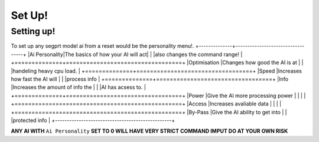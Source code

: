 Set Up!
=======
.. _setup:
Setting up!
-----------
To set up any segprt model ai from a reset would be the personality menu!.
+--------------+----------------------------------+
|Ai Personality|The basics of how your AI will act|
|              |also changes the command range!   |
+==============+==================================+
|Optimisation  |Changes how good the AI is at     |
|              |handeling heavy cpu load.         |
+==============+==================================+
|Speed         |Increases how fast the AI will    |
|              |process info                      |
+==============+==================================+
|Info          |Increases the amount of info the  |
|              |AI has acsess to.                 |
+==============+==================================+
|Power         |Give the AI more processing power |
|              |                                  |
+=================================================+
|Access        |Increases avaliable data          |
|              |                                  |
+=================================================+
|By-Pass       |Give the AI ability to get into   |
|              |protected info                    |
+-------------------------------------------------+

**ANY AI WITH** ``Ai Personality`` **SET TO 0 WILL HAVE VERY STRICT COMMAND IMPUT DO AT YOUR OWN RISK**